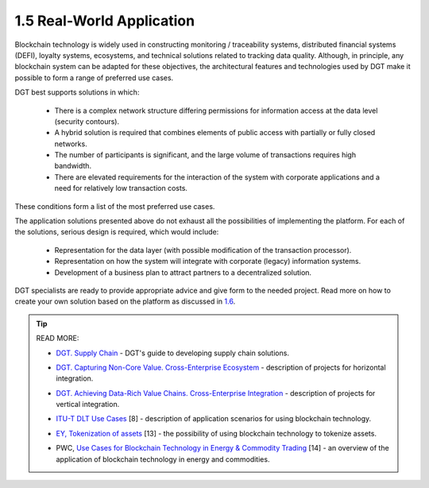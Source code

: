 
1.5 Real-World Application
++++++++++++++++++++++++++

Blockchain technology is widely used in constructing monitoring / traceability systems, distributed financial systems (DEFI), loyalty systems, ecosystems, and technical solutions related to tracking data quality. Although, in principle, any blockchain system can be adapted for these objectives, the architectural features and technologies used by DGT make it possible to form a range of preferred use cases. 

DGT best supports solutions in which:

    •	There is a complex network structure differing permissions for information access at the data level (security contours). 

    •	A hybrid solution is required that combines elements of public access with partially or fully closed networks. 

    •	The number of participants is significant, and the large volume of transactions requires high bandwidth. 

    •	There are elevated requirements for the interaction of the system with corporate applications and a need for relatively low transaction costs. 

These conditions form a list of the most preferred use cases.

.. image:: ../images/table_2_01.PNG
.. image:: ../images/table_2_02.png
.. image:: ../images/table_2_03.png
.. image:: ../images/table_2_04.png
.. image:: ../images/table_2_05.png

The application solutions presented above do not exhaust all the possibilities of implementing the platform. For each of the solutions, serious design is required, which would include: 

    •	Representation for the data layer (with possible modification of the transaction processor). 

    •	Representation on how the system will integrate with corporate (legacy) information systems. 

    •	Development of a business plan to attract partners to a decentralized solution. 

DGT specialists are ready to provide appropriate advice and give form to the needed project. Read more on how to create your own solution based on the platform as discussed in `1.6`_.

.. _1.6: 1.6_How_to_Create_Solution_with_DGT_Networks.html

.. tip:: READ MORE: 

    •	`DGT. Supply Chain`_ - DGT's guide to developing supply chain solutions.

    .. _DGT. Supply Chain: https://dgt.world/docs/DGT_Logistics%20Marketplace.pdf

    •	`DGT. Capturing Non-Core Value. Cross-Enterprise Ecosystem`_ - description of projects for horizontal integration.  

    .. _DGT. Capturing Non-Core Value. Cross-Enterprise Ecosystem: https://dgt.world/docs/DGT_HORIZONTAL_INTEGRATION.pdf

    •	`DGT. Achieving Data-Rich Value Chains. Cross-Enterprise Integration`_ - description of projects for vertical integration.  

    .. _DGT. Achieving Data-Rich Value Chains. Cross-Enterprise Integration: https://dgt.world/docs/DGT_VERTICAL_CASE.pdf

    •	`ITU-T DLT Use Cases`_ [8] - description of application scenarios for using blockchain technology.  

    .. _ITU-T DLT Use Cases: https://www.itu.int/en/ITU-T/focusgroups/dlt/Documents/d21.pdf

    •	`EY, Tokenization of assets`_ [13] - the possibility of using blockchain technology to tokenize assets.  

    .. _EY, Tokenization of assets: https://assets.ey.com/content/dam/ey-sites/ey-com/en_ch/topics/blockchain/ey-tokenization-of-assets-broschure-final.pdf

    •	PWC, `Use Cases for Blockchain Technology in Energy & Commodity Trading`_ [14] - an overview of the application of blockchain technology in energy and commodities.  

    .. _Use Cases for Blockchain Technology in Energy & Commodity Trading: https://www.pwc.com/gx/en/industries/assets/blockchain-technology-in-energy.pdf
